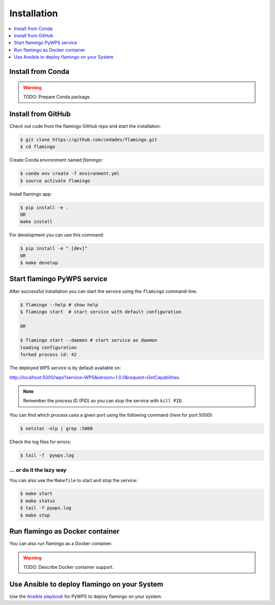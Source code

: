 .. _installation:

Installation
============

.. contents::
    :local:
    :depth: 1

Install from Conda
------------------

.. warning::

   TODO: Prepare Conda package.

Install from GitHub
-------------------

Check out code from the flamingo GitHub repo and start the installation:

.. code-block:: console

   $ git clone https://github.com/cedadev/flamingo.git
   $ cd flamingo

Create Conda environment named `flamingo`:

.. code-block:: console

   $ conda env create -f environment.yml
   $ source activate flamingo

Install flamingo app:

.. code-block:: console

  $ pip install -e .
  OR
  make install

For development you can use this command:

.. code-block:: console

  $ pip install -e ".[dev]"
  OR
  $ make develop

Start flamingo PyWPS service
------------------------

After successful installation you can start the service using the ``flamingo`` command-line.

.. code-block:: console

   $ flamingo --help # show help
   $ flamingo start  # start service with default configuration

   OR

   $ flamingo start --daemon # start service as daemon
   loading configuration
   forked process id: 42

The deployed WPS service is by default available on:

http://localhost:5000/wps?service=WPS&version=1.0.0&request=GetCapabilities.

.. NOTE:: Remember the process ID (PID) so you can stop the service with ``kill PID``.

You can find which process uses a given port using the following command (here for port 5000):

.. code-block:: console

   $ netstat -nlp | grep :5000


Check the log files for errors:

.. code-block:: console

   $ tail -f  pywps.log

... or do it the lazy way
+++++++++++++++++++++++++

You can also use the ``Makefile`` to start and stop the service:

.. code-block:: console

  $ make start
  $ make status
  $ tail -f pywps.log
  $ make stop


Run flamingo as Docker container
----------------------------

You can also run flamingo as a Docker container.

.. warning::

  TODO: Describe Docker container support.

Use Ansible to deploy flamingo on your System
-----------------------------------------

Use the `Ansible playbook`_ for PyWPS to deploy flamingo on your system.


.. _Ansible playbook: http://ansible-wps-playbook.readthedocs.io/en/latest/index.html
